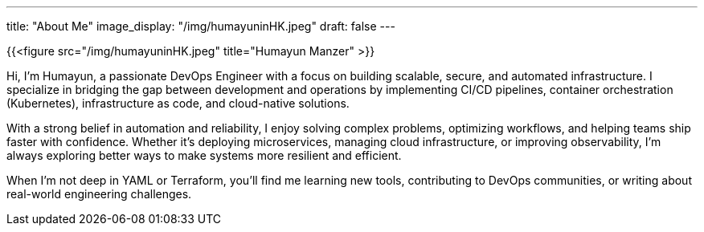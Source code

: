 ---
title: "About Me"
image_display: "/img/humayuninHK.jpeg"
draft: false
---

{{<figure src="/img/humayuninHK.jpeg" title="Humayun Manzer" >}}

Hi, I’m Humayun, a passionate DevOps Engineer with a focus on building scalable, secure, and automated infrastructure. I specialize in bridging the gap between development and operations by implementing CI/CD pipelines, container orchestration (Kubernetes), infrastructure as code, and cloud-native solutions.

With a strong belief in automation and reliability, I enjoy solving complex problems, optimizing workflows, and helping teams ship faster with confidence. Whether it’s deploying microservices, managing cloud infrastructure, or improving observability, I’m always exploring better ways to make systems more resilient and efficient.

When I’m not deep in YAML or Terraform, you’ll find me learning new tools, contributing to DevOps communities, or writing about real-world engineering challenges.